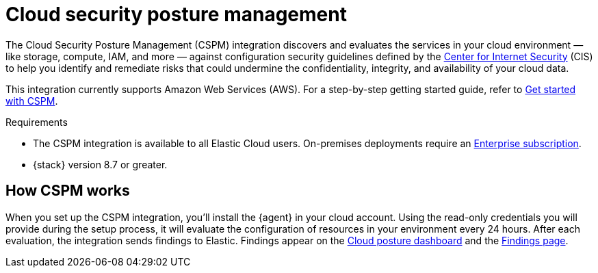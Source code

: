 [[cspm]]
= Cloud security posture management

The Cloud Security Posture Management (CSPM) integration discovers and evaluates the services in your cloud environment — like storage, compute, IAM, and more — against configuration security guidelines defined by the https://www.cisecurity.org/[Center for Internet Security] (CIS) to help you identify and remediate risks that could undermine the confidentiality, integrity, and availability of your cloud data.

This integration currently supports Amazon Web Services (AWS). For a step-by-step getting started guide, refer to <<cspm-get-started,Get started with CSPM>>.

.Requirements
[sidebar]
--
* The CSPM integration is available to all Elastic Cloud users. On-premises deployments require an https://www.elastic.co/pricing[Enterprise subscription].
* {stack} version 8.7 or greater.
--

[discrete]
[[cspm-how-it-works]]
== How CSPM works
When you set up the CSPM integration, you’ll install the {agent} in your cloud account.
Using the read-only credentials you will provide during the setup process, it will evaluate the configuration of resources in your environment every 24 hours.
After each evaluation, the integration sends findings to Elastic. Findings appear on the <<cloud-nat-sec-posture-dashboard,Cloud posture dashboard>> and the <<findings-page,Findings page>>.
